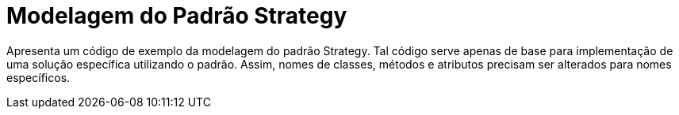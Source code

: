 = Modelagem do Padrão Strategy

Apresenta um código de exemplo da modelagem do padrão Strategy.
Tal código serve apenas de base para implementação de uma solução específica utilizando o padrão.
Assim, nomes de classes, métodos e atributos precisam ser alterados para nomes específicos.